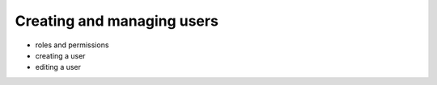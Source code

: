 Creating and managing users
============================

* roles and permissions
* creating a user
* editing a user